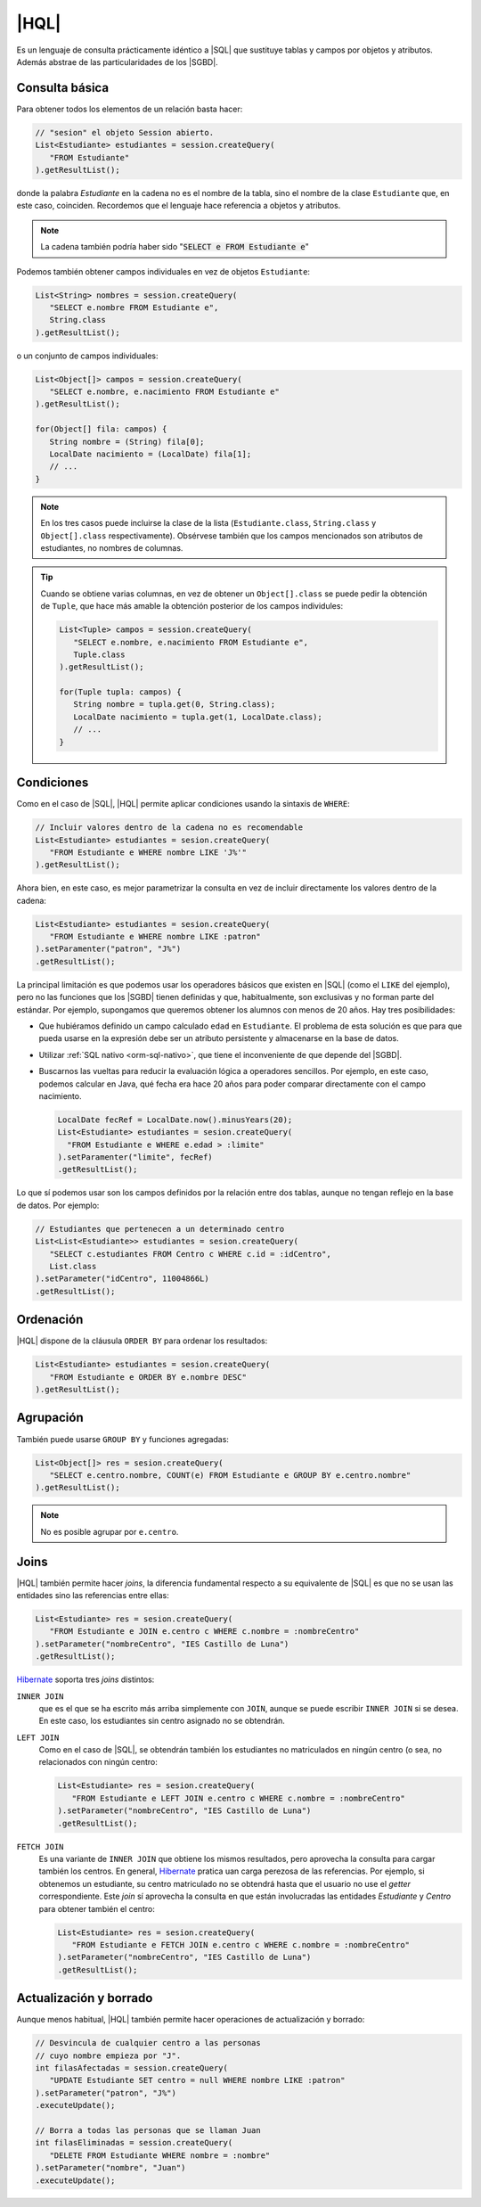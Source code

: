 .. _orm-hql:

|HQL|
=====
Es un lenguaje de consulta prácticamente idéntico a |SQL| que sustituye tablas y
campos por objetos y atributos. Además abstrae de las particularidades de los
|SGBD|.

Consulta básica
---------------
Para obtener todos los elementos de un relación basta hacer:

.. code-block:: java
   :name: orm-hql-select-all

   // "sesion" el objeto Session abierto.
   List<Estudiante> estudiantes = session.createQuery(
      "FROM Estudiante"
   ).getResultList();

donde la palabra *Estudiante* en la cadena no es el nombre de la tabla,
sino el nombre de la clase ``Estudiante`` que, en este caso, coinciden.
Recordemos que el lenguaje hace referencia a objetos y atributos.

.. note:: La cadena también podría haber sido ":code:`SELECT e FROM
   Estudiante e`"

Podemos también obtener campos individuales en vez de objetos ``Estudiante``:

.. code-block:: java

   List<String> nombres = session.createQuery(
      "SELECT e.nombre FROM Estudiante e",
      String.class
   ).getResultList();

o un conjunto de campos individuales:

.. code-block:: java

   List<Object[]> campos = session.createQuery(
      "SELECT e.nombre, e.nacimiento FROM Estudiante e"
   ).getResultList();

   for(Object[] fila: campos) {
      String nombre = (String) fila[0];
      LocalDate nacimiento = (LocalDate) fila[1];
      // ...
   }

.. note:: En los tres casos puede incluirse la clase de la lista
   (``Estudiante.class``, ``String.class`` y ``Object[].class``
   respectivamente). Obsérvese también que los campos mencionados son
   atributos de estudiantes, no nombres de columnas.

.. tip:: Cuando se obtiene varias columnas, en vez de obtener un
   ``Object[].class`` se puede pedir la obtención de  ``Tuple``, que hace más
   amable la obtención posterior de los campos individules:

   .. code-block:: java

      List<Tuple> campos = session.createQuery(
         "SELECT e.nombre, e.nacimiento FROM Estudiante e",
         Tuple.class
      ).getResultList();

      for(Tuple tupla: campos) {
         String nombre = tupla.get(0, String.class);
         LocalDate nacimiento = tupla.get(1, LocalDate.class);
         // ...
      }


Condiciones
-----------
Como en el caso de |SQL|, |HQL| permite aplicar condiciones usando la
sintaxis de ``WHERE``:

.. code-block:: java

   // Incluir valores dentro de la cadena no es recomendable
   List<Estudiante> estudiantes = sesion.createQuery(
      "FROM Estudiante e WHERE nombre LIKE 'J%'"
   ).getResultList();

Ahora bien, en este caso, es mejor parametrizar la consulta en vez de incluir
directamente los valores dentro de la cadena:

.. code-block:: java

   List<Estudiante> estudiantes = sesion.createQuery(
      "FROM Estudiante e WHERE nombre LIKE :patron"
   ).setParamenter("patron", "J%")
   .getResultList();

La principal limitación es que podemos usar los operadores básicos que
existen en |SQL| (como el ``LIKE`` del ejemplo), pero no las funciones que
los |SGBD| tienen definidas y que, habitualmente, son exclusivas y no forman
parte del estándar. Por ejemplo, supongamos que queremos obtener los alumnos
con menos de 20 años. Hay tres posibilidades:

* Que hubiéramos definido un campo calculado ``edad`` en ``Estudiante``. El
  problema de esta solución es que para que pueda usarse en la expresión debe
  ser un atributo persistente y almacenarse en la base de datos.

* Utilizar :ref:`SQL nativo <orm-sql-nativo>`, que tiene el inconveniente de
  que depende del |SGBD|.

* Buscarnos las vueltas para reducir la evaluación lógica a operadores
  sencillos. Por ejemplo, en este caso, podemos calcular en Java, qué fecha
  era hace 20 años para poder comparar directamente con el campo nacimiento.

  .. code-block:: java

     LocalDate fecRef = LocalDate.now().minusYears(20);
     List<Estudiante> estudiantes = sesion.createQuery(
       "FROM Estudiante e WHERE e.edad > :limite"
     ).setParamenter("limite", fecRef)
     .getResultList();

Lo que sí podemos usar son los campos definidos por la relación entre dos
tablas, aunque no tengan reflejo en la base de datos. Por ejemplo:

.. code-block:: java

   // Estudiantes que pertenecen a un determinado centro
   List<List<Estudiante>> estudiantes = sesion.createQuery(
      "SELECT c.estudiantes FROM Centro c WHERE c.id = :idCentro",
      List.class
   ).setParameter("idCentro", 11004866L)
   .getResultList();

.. TODO:: 

   SELECT e FROM Centro c JOIN c.estudiantes e WHERE c.id = :idCentro

Ordenación
----------
|HQL| dispone de la cláusula ``ORDER BY`` para ordenar los resultados:

.. code-block:: java

   List<Estudiante> estudiantes = sesion.createQuery(
      "FROM Estudiante e ORDER BY e.nombre DESC"
   ).getResultList();

Agrupación
----------
También puede usarse ``GROUP BY`` y funciones agregadas:

.. code-block:: java

   List<Object[]> res = sesion.createQuery(
      "SELECT e.centro.nombre, COUNT(e) FROM Estudiante e GROUP BY e.centro.nombre"
   ).getResultList();

.. note:: No es posible agrupar por ``e.centro``.

Joins
-----
|HQL| también permite hacer *joins*, la diferencia fundamental respecto a su
equivalente de |SQL| es que no se usan las entidades sino las referencias entre
ellas:

.. code-block:: java

   List<Estudiante> res = sesion.createQuery(
      "FROM Estudiante e JOIN e.centro c WHERE c.nombre = :nombreCentro"
   ).setParameter("nombreCentro", "IES Castillo de Luna")
   .getResultList();

Hibernate_ soporta tres *joins* distintos:

``INNER JOIN``
   que es el que se ha escrito más arriba simplemente con ``JOIN``, aunque se
   puede escribir ``INNER JOIN`` si se desea. En este caso, los estudiantes sin
   centro asignado no se obtendrán.

``LEFT JOIN``
   Como en el caso de |SQL|, se obtendrán también los estudiantes no
   matriculados en ningún centro (o sea, no relacionados con ningún centro:

   .. code-block:: java

      List<Estudiante> res = sesion.createQuery(
         "FROM Estudiante e LEFT JOIN e.centro c WHERE c.nombre = :nombreCentro"
      ).setParameter("nombreCentro", "IES Castillo de Luna")
      .getResultList();

``FETCH JOIN``
   Es una variante de ``INNER JOIN`` que obtiene los mismos resultados, pero
   aprovecha la consulta para cargar también los centros. En general, Hibernate_
   pratica uan carga perezosa de las referencias. Por ejemplo, si obtenemos un
   estudiante, su centro matriculado no se obtendrá hasta que el usuario no
   use el *getter* correspondiente. Este *join* sí aprovecha la consulta en que
   están involucradas las entidades *Estudiante* y *Centro* para obtener también
   el centro:

   .. code-block:: java

      List<Estudiante> res = sesion.createQuery(
         "FROM Estudiante e FETCH JOIN e.centro c WHERE c.nombre = :nombreCentro"
      ).setParameter("nombreCentro", "IES Castillo de Luna")
      .getResultList();

Actualización y borrado
-----------------------
Aunque menos habitual, |HQL| también permite hacer operaciones de
actualización y borrado:

.. code-block:: java

   // Desvincula de cualquier centro a las personas
   // cuyo nombre empieza por "J".
   int filasAfectadas = session.createQuery(
      "UPDATE Estudiante SET centro = null WHERE nombre LIKE :patron"
   ).setParameter("patron", "J%")
   .executeUpdate();

   // Borra a todas las personas que se llaman Juan
   int filasEliminadas = session.createQuery(
      "DELETE FROM Estudiante WHERE nombre = :nombre"
   ).setParameter("nombre", "Juan")
   .executeUpdate();

.. |SGBD| replace:: :abbr:`SGBD (Sistema Gestor de Bases de Datos)`
.. |CRUD| replace:: :abbr:`CRUD (Create, Replace, Update, Delete)`
.. |HQL| replace:: :abbr:`HQL (Hybernate Query Language)`
.. |SQL| replace:: :abbr:`SQL (Structured Query Language)`
.. _Hibernate: https://www.hibernate.org
